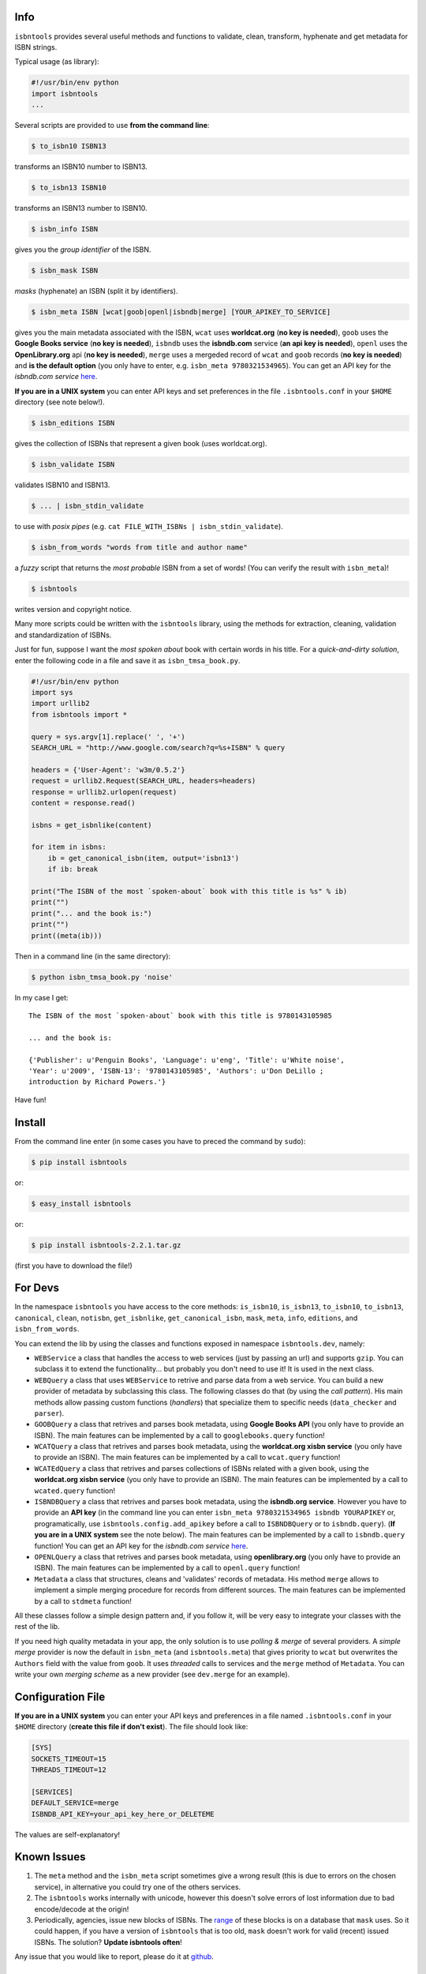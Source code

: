 

.. image:: https://pypip.in/d/isbntools/badge.png
    :target: https://pypi.python.org/pypi/isbntools/
    :alt: Downloads

.. image:: https://pypip.in/v/isbntools/badge.png
    :target: https://pypi.python.org/pypi/isbntools/
    :alt: Latest Version

.. image:: https://pypip.in/format/isbntools/badge.png
    :target: https://pypi.python.org/pypi/isbntools/
    :alt: Download format

.. image:: https://pypip.in/license/isbntools/badge.png
    :target: https://pypi.python.org/pypi/isbntools/
    :alt: License

.. image:: https://travis-ci.org/xlcnd/isbntools.png?branch=v2.2.1
    :target: https://travis-ci.org/xlcnd/isbntools
    :alt: Built Status



Info
====

``isbntools`` provides several useful methods and functions
to validate, clean, transform, hyphenate and
get metadata for ISBN strings.

Typical usage (as library):

.. code-block:: python

    #!/usr/bin/env python
    import isbntools
    ...

Several scripts are provided to use **from the command line**:

.. code-block:: bash

    $ to_isbn10 ISBN13

transforms an ISBN10 number to ISBN13.

.. code-block:: bash

    $ to_isbn13 ISBN10

transforms an ISBN13 number to ISBN10.

.. code-block:: bash

    $ isbn_info ISBN

gives you the *group identifier* of the ISBN.

.. code-block:: bash

    $ isbn_mask ISBN

*masks* (hyphenate) an ISBN (split it by identifiers).

.. code-block:: bash

    $ isbn_meta ISBN [wcat|goob|openl|isbndb|merge] [YOUR_APIKEY_TO_SERVICE]

gives you the main metadata associated with the ISBN, ``wcat`` uses **worldcat.org**
(**no key is needed**), ``goob`` uses the **Google Books service** (**no key is needed**),
``isbndb`` uses the **isbndb.com** service (**an api key is needed**),
``openl`` uses the **OpenLibrary.org** api (**no key is needed**), ``merge`` uses
a mergeded record of ``wcat`` and ``goob`` records (**no key is needed**) and
**is the default option** (you only have to enter, e.g. ``isbn_meta 9780321534965``).
You can get an API key for the *isbndb.com service* here_.

**If you are in a UNIX system** you can enter API keys and set preferences in
the file ``.isbntools.conf`` in your ``$HOME`` directory (see note below!).


.. code-block:: bash

    $ isbn_editions ISBN

gives the collection of ISBNs that represent a given book (uses worldcat.org).

.. code-block:: bash

    $ isbn_validate ISBN

validates ISBN10 and ISBN13.

.. code-block:: bash

    $ ... | isbn_stdin_validate

to use with *posix pipes* (e.g. ``cat FILE_WITH_ISBNs | isbn_stdin_validate``).

.. code-block:: bash

    $ isbn_from_words "words from title and author name"

a *fuzzy* script that returns the *most probable* ISBN from a set of words!
(You can verify the result with ``isbn_meta``)!

.. code-block:: bash

    $ isbntools

writes version and copyright notice.

Many more scripts could be written with the ``isbntools`` library,
using the methods for extraction, cleaning, validation and standardization of ISBNs.

Just for fun, suppose I want the *most spoken about* book with certain words in his title.
For a *quick-and-dirty solution*, enter the following code in a file
and save it as ``isbn_tmsa_book.py``.

.. code-block:: python

    #!/usr/bin/env python
    import sys
    import urllib2
    from isbntools import *

    query = sys.argv[1].replace(' ', '+')
    SEARCH_URL = "http://www.google.com/search?q=%s+ISBN" % query

    headers = {'User-Agent': 'w3m/0.5.2'}
    request = urllib2.Request(SEARCH_URL, headers=headers)
    response = urllib2.urlopen(request)
    content = response.read()

    isbns = get_isbnlike(content)

    for item in isbns:
        ib = get_canonical_isbn(item, output='isbn13')
        if ib: break

    print("The ISBN of the most `spoken-about` book with this title is %s" % ib)
    print("")
    print("... and the book is:")
    print("")
    print((meta(ib)))

Then in a command line (in the same directory):

.. code-block:: bash

    $ python isbn_tmsa_book.py 'noise'

In my case I get::


    The ISBN of the most `spoken-about` book with this title is 9780143105985

    ... and the book is:

    {'Publisher': u'Penguin Books', 'Language': u'eng', 'Title': u'White noise',
    'Year': u'2009', 'ISBN-13': '9780143105985', 'Authors': u'Don DeLillo ;
    introduction by Richard Powers.'}


Have fun!


Install
=======

From the command line enter (in some cases you have to preced the
command by ``sudo``):


.. code-block:: bash

    $ pip install isbntools

or:

.. code-block:: bash

    $ easy_install isbntools

or:

.. code-block:: bash

    $ pip install isbntools-2.2.1.tar.gz

(first you have to download the file!)


For Devs
========

In the namespace ``isbntools`` you have access to the core methods:
``is_isbn10``, ``is_isbn13``, ``to_isbn10``, ``to_isbn13``, ``canonical``,
``clean``, ``notisbn``, ``get_isbnlike``, ``get_canonical_isbn``, ``mask``,
``meta``, ``info``, ``editions``, and ``isbn_from_words``.

You can extend the lib by using the classes and functions exposed in
namespace ``isbntools.dev``, namely:

* ``WEBService`` a class that handles the access to web
  services (just by passing an url) and supports ``gzip``.
  You can subclass it to extend the functionality... but
  probably you don't need to use it! It is used in the next class.

* ``WEBQuery`` a class that uses ``WEBService`` to retrive and parse
  data from a web service. You can build a new provider of metadata
  by subclassing this class. The following classes do that
  (by using the *call pattern*). His main methods allow passing custom
  functions (*handlers*) that specialize them to specific needs (``data_checker`` and
  ``parser``).

* ``GOOBQuery`` a class that retrives and parses book metadata,
  using **Google Books API** (you only have to provide an ISBN).
  The main features can be implemented by a call to ``googlebooks.query`` function!

* ``WCATQuery`` a class that retrives and parses book metadata,
  using the **worldcat.org xisbn service** (you only have to provide an ISBN).
  The main features can be implemented by a call to ``wcat.query`` function!

* ``WCATEdQuery`` a class that retrives and parses collections of ISBNs related
  with a given book, using the **worldcat.org xisbn service**
  (you only have to provide an ISBN).
  The main features can be implemented by a call to ``wcated.query`` function!

* ``ISBNDBQuery`` a class that retrives and parses book metadata,
  using the **isbndb.org service**. However you have to provide an **API key** (in the
  command line you can enter ``isbn_meta 9780321534965 isbndb YOURAPIKEY`` or,
  programatically, use ``isbntools.config.add_apikey`` before a call to
  ``ISBNDBQuery`` or to ``isbndb.query``).
  (**If you are in a UNIX system** see the note below).
  The main features can be implemented by a call to ``isbndb.query`` function!
  You can get an API key for the *isbndb.com service* here_.

* ``OPENLQuery`` a class that retrives and parses book metadata,
  using **openlibrary.org** (you only have to provide an ISBN).
  The main features can be implemented by a call to ``openl.query`` function!

* ``Metadata`` a class that structures, cleans and 'validates' records of
  metadata. His method ``merge`` allows to implement a simple merging
  procedure for records from different sources. The main features can be
  implemented by a call to ``stdmeta`` function!

All these classes follow a simple design pattern and, if you follow it, will be
very easy to integrate your classes with the rest of the lib.

If you need high quality metadata in your app, the only solution is to use
*polling & merge* of several providers. A *simple merge* provider is now the default in
``isbn_meta`` (and ``isbntools.meta``) that gives priority to ``wcat`` but overwrites
the ``Authors`` field with the value from ``goob``. It uses *threaded* calls to services
and the ``merge`` method of ``Metadata``. You can write your own *merging scheme*
as a new provider (see ``dev.merge`` for an example).


Configuration File
==================

**If you are in a UNIX system** you can enter your API keys and preferences in a
file named ``.isbntools.conf`` in your ``$HOME`` directory
(**create this file if don't exist**). The file should look like:


.. code-block:: bash

    [SYS]
    SOCKETS_TIMEOUT=15
    THREADS_TIMEOUT=12

    [SERVICES]
    DEFAULT_SERVICE=merge
    ISBNDB_API_KEY=your_api_key_here_or_DELETEME

The values are self-explanatory!


Known Issues
============

1. The ``meta`` method and the ``isbn_meta`` script sometimes give a wrong result
   (this is due to errors on the chosen service), in alternative you could
   try one of the others services.

2. The ``isbntools`` works internally with unicode, however this doesn't
   solve errors of lost information due to bad encode/decode at the origin!

3. Periodically, agencies, issue new blocks of ISBNs. The
   range_ of these blocks is on a database that ``mask`` uses. So it could happen,
   if you have a version of ``isbntools`` that is too old, ``mask`` doesn't work for
   valid (recent) issued ISBNs. The solution? **Update isbntools often**!

Any issue that you would like to report, please do it at github_.


ISBN
====

To know about ISBN:

*  http://en.wikipedia.org/wiki/International_Standard_Book_Number

*  http://www.isbn-international.org/



.. _github: https://github.com/xlcnd/isbntools/issues

.. _range: https://www.isbn-international.org/range_file_generation

.. _here: http://isbndb.com/api/v2/docs

